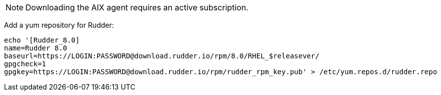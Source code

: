[NOTE]
====

Downloading the AIX agent requires an active subscription.

====

Add a yum repository for Rudder:

----

echo '[Rudder_8.0]
name=Rudder 8.0
baseurl=https://LOGIN:PASSWORD@download.rudder.io/rpm/8.0/RHEL_$releasever/
gpgcheck=1
gpgkey=https://LOGIN:PASSWORD@download.rudder.io/rpm/rudder_rpm_key.pub' > /etc/yum.repos.d/rudder.repo

----

